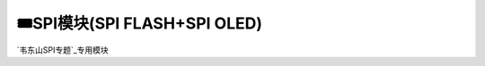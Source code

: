 ========================================
🎟SPI模块(SPI FLASH+SPI OLED)
========================================

`韦东山SPI专题`_专用模块

.. _韦东山SPI专题: https://download.100ask.org/videos_tutorial/embedded_linux/SPI/index.html